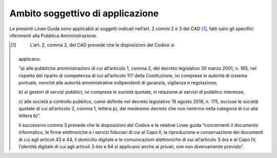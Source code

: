 Ambito soggettivo di applicazione 
==================================

Le presenti Linee Guida sono applicabili ai soggetti indicati nell’art.
2 commi 2 e 3 del CAD [1]_, fatti salvi gli specifici riferimenti alla
Pubblica Amministrazione.

.. [1]
    L’art. 2, comma 2, del CAD prevede che le disposizioni del Codice si
   applicano:

   “a) alle pubbliche amministrazioni di cui all’articolo 1, comma 2,
   del decreto legislativo 30 marzo 2001, n. 165, nel rispetto del
   riparto di competenza di cui all’articolo 117 della Costituzione, ivi
   comprese le autorità di sistema portuale, nonché alle autorità
   amministrative indipendenti di garanzia, vigilanza e regolazione;

   b) ai gestori di servizi pubblici, ivi comprese le società quotate,
   in relazione ai servizi di pubblico interesse;

   c) alle società a controllo pubblico, come definite nel decreto
   legislativo 19 agosto 2016, n. 175, escluse le società quotate di cui
   all’articolo 2, comma 1, lettera p), del medesimo decreto che non
   rientrino nella categoria di cui alla lettera b)”.

   Il successivo comma 3 prevede che le disposizioni del Codice e le
   relative Linee guida “concernenti il documento informatico, le firme
   elettroniche e i servizi fiduciari di cui al Capo II, la riproduzione
   e conservazione dei documenti di cui agli articoli 43 e 44, il
   domicilio digitale e le comunicazioni elettroniche di cui
   all’articolo 3-bis e al Capo IV, l’identità digitale di cui agli
   articoli 3-bis e 64 si applicano anche ai privati, ove non
   diversamente previsto”.
